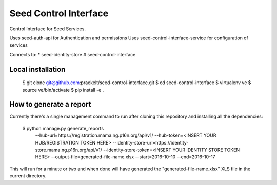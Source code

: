 ======================
Seed Control Interface
======================

Control Interface for Seed Services.

Uses seed-auth-api for Authentication and permissions
Uses seed-control-interface-service for configuration of services

Connects to:
* seed-identity-store
# seed-control-interface


Local installation
------------------

    $ git clone git@github.com:praekelt/seed-control-interface.git
    $ cd seed-control-interface
    $ virtualenv ve
    $ source ve/bin/activate
    $ pip install -e .


How to generate a report
------------------------

Currently there's a single management command to run after cloning this
repository and installing all the dependencies:

    $ python manage.py generate_reports \
        --hub-url=https://registration.mama.ng.p16n.org/api/v1/ \
        --hub-token=<INSERT YOUR HUB/REGISTRATION TOKEN HERE> \
        --identity-store-url=https://identity-store.mama.ng.p16n.org/api/v1/ \
        --identity-store-token=<INSERT YOUR IDENTITY STORE TOKEN HERE> \
        --output-file=generated-file-name.xlsx \
        --start=2016-10-10 \
        --end=2016-10-17

This will run for a minute or two and when done will have generated the
"generated-file-name.xlsx" XLS file in the current directory.
